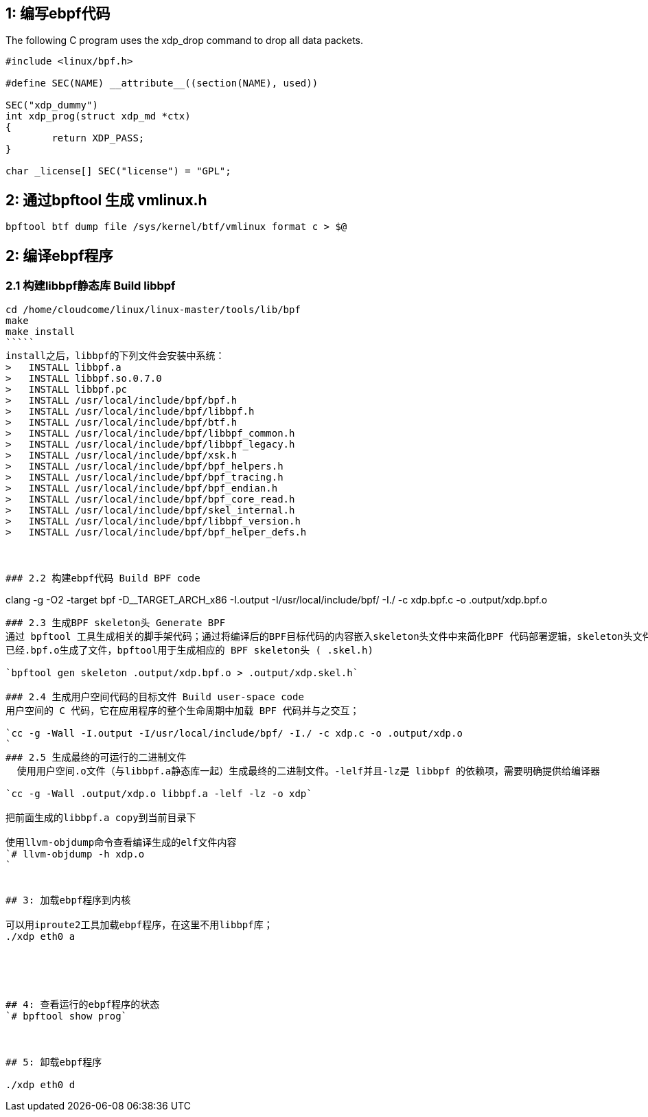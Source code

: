 

## 1: 编写ebpf代码
The following C program uses the xdp_drop command to drop all data packets.

```
#include <linux/bpf.h>

#define SEC(NAME) __attribute__((section(NAME), used))

SEC("xdp_dummy")
int xdp_prog(struct xdp_md *ctx)
{
	return XDP_PASS;
}

char _license[] SEC("license") = "GPL";
```

## 2: 通过bpftool 生成 vmlinux.h
`bpftool btf dump file /sys/kernel/btf/vmlinux format c > $@`

## 2: 编译ebpf程序
### 2.1 构建libbpf静态库 Build libbpf

```
cd /home/cloudcome/linux/linux-master/tools/lib/bpf
make
make install
`````
install之后，libbpf的下列文件会安装中系统：
>   INSTALL libbpf.a
>   INSTALL libbpf.so.0.7.0
>   INSTALL libbpf.pc
>   INSTALL /usr/local/include/bpf/bpf.h
>   INSTALL /usr/local/include/bpf/libbpf.h
>   INSTALL /usr/local/include/bpf/btf.h
>   INSTALL /usr/local/include/bpf/libbpf_common.h
>   INSTALL /usr/local/include/bpf/libbpf_legacy.h
>   INSTALL /usr/local/include/bpf/xsk.h
>   INSTALL /usr/local/include/bpf/bpf_helpers.h
>   INSTALL /usr/local/include/bpf/bpf_tracing.h
>   INSTALL /usr/local/include/bpf/bpf_endian.h
>   INSTALL /usr/local/include/bpf/bpf_core_read.h
>   INSTALL /usr/local/include/bpf/skel_internal.h
>   INSTALL /usr/local/include/bpf/libbpf_version.h
>   INSTALL /usr/local/include/bpf/bpf_helper_defs.h



### 2.2 构建ebpf代码 Build BPF code

```
clang -g -O2 -target bpf -D__TARGET_ARCH_x86 -I.output -I/usr/local/include/bpf/ -I./ -c xdp.bpf.c -o .output/xdp.bpf.o
```


### 2.3 生成BPF skeleton头 Generate BPF 
通过 bpftool 工具生成相关的脚手架代码；通过将编译后的BPF目标代码的内容嵌入skeleton头文件中来简化BPF 代码部署逻辑，skeleton头文件包含在用户空间代码中。
已经.bpf.o生成了文件，bpftool用于生成相应的 BPF skeleton头 ( .skel.h) 

`bpftool gen skeleton .output/xdp.bpf.o > .output/xdp.skel.h`

### 2.4 生成用户空间代码的目标文件 Build user-space code
用户空间的 C 代码，它在应用程序的整个生命周期中加载 BPF 代码并与之交互；

`cc -g -Wall -I.output -I/usr/local/include/bpf/ -I./ -c xdp.c -o .output/xdp.o
`
### 2.5 生成最终的可运行的二进制文件
  使用用户空间.o文件（与libbpf.a静态库一起）生成最终的二进制文件。-lelf并且-lz是 libbpf 的依赖项，需要明确提供给编译器

`cc -g -Wall .output/xdp.o libbpf.a -lelf -lz -o xdp`

把前面生成的libbpf.a copy到当前目录下

使用llvm-objdump命令查看编译生成的elf文件内容
`# llvm-objdump -h xdp.o
`

 
## 3: 加载ebpf程序到内核

可以用iproute2工具加载ebpf程序，在这里不用libbpf库；
./xdp eth0 a




 
## 4: 查看运行的ebpf程序的状态
`# bpftool show prog`


 
## 5: 卸载ebpf程序

./xdp eth0 d




